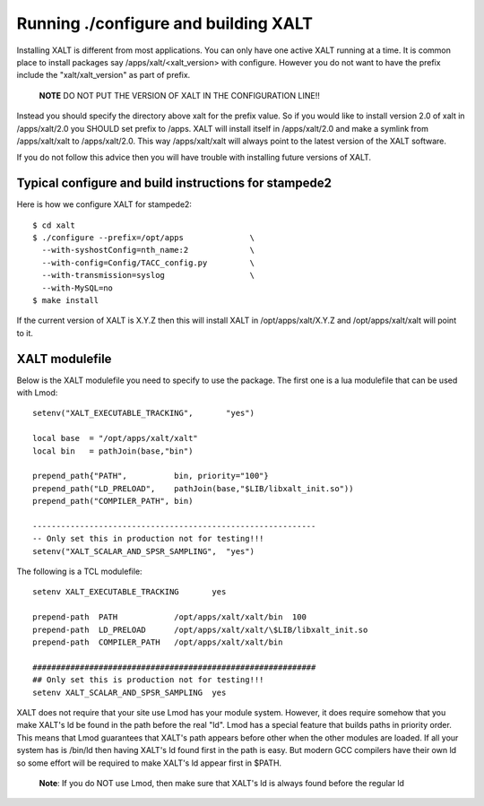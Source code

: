 Running ./configure and building XALT
-------------------------------------

Installing XALT is different from most applications.  You can only
have one active XALT running at a time.   It is common
place to install packages say /apps/xalt/<xalt_version> with
configure.  However you do not want to have the prefix include the
"xalt/xalt_version" as part of prefix.

   **NOTE** DO NOT PUT THE VERSION OF XALT IN THE CONFIGURATION LINE!!

Instead you should specify the directory above xalt for the prefix
value.  So if you would like to install version 2.0 of xalt in
/apps/xalt/2.0 you SHOULD set prefix to /apps.  XALT will install
itself in /apps/xalt/2.0 and make a symlink from /apps/xalt/xalt to
/apps/xalt/2.0.  This way /apps/xalt/xalt will always point to the
latest version of the XALT software.

If you do not follow this advice then you will have trouble with
installing future versions of XALT.

Typical configure and build instructions for stampede2
^^^^^^^^^^^^^^^^^^^^^^^^^^^^^^^^^^^^^^^^^^^^^^^^^^^^^^

Here is how we configure XALT for stampede2::

    $ cd xalt
    $ ./configure --prefix=/opt/apps              \
      --with-syshostConfig=nth_name:2             \
      --with-config=Config/TACC_config.py         \
      --with-transmission=syslog                  \
      --with-MySQL=no
    $ make install

If the current version of XALT is X.Y.Z then this will install XALT in
/opt/apps/xalt/X.Y.Z and /opt/apps/xalt/xalt will point to it.

XALT modulefile
^^^^^^^^^^^^^^^

Below is the XALT modulefile you need to specify to use the
package.  The first one is a lua modulefile that can be used with Lmod::


  setenv("XALT_EXECUTABLE_TRACKING",       "yes")

  local base  = "/opt/apps/xalt/xalt"
  local bin   = pathJoin(base,"bin")

  prepend_path{"PATH",          bin, priority="100"}
  prepend_path("LD_PRELOAD",    pathJoin(base,"$LIB/libxalt_init.so"))
  prepend_path("COMPILER_PATH", bin)

  ------------------------------------------------------------
  -- Only set this in production not for testing!!!
  setenv("XALT_SCALAR_AND_SPSR_SAMPLING",  "yes")  

The following is a TCL modulefile::

  setenv XALT_EXECUTABLE_TRACKING       yes

  prepend-path  PATH            /opt/apps/xalt/xalt/bin  100
  prepend-path  LD_PRELOAD      /opt/apps/xalt/xalt/\$LIB/libxalt_init.so
  prepend-path  COMPILER_PATH   /opt/apps/xalt/xalt/bin

  ############################################################
  ## Only set this is production not for testing!!!
  setenv XALT_SCALAR_AND_SPSR_SAMPLING  yes


XALT does not require that your site use Lmod has your module system.
However, it does require somehow that you make XALT's ld be found in
the path before the real "ld".  Lmod has a special feature that builds
paths in priority order.  This means that Lmod guarantees that XALT's
path appears before other when the other modules are loaded.  If all
your system has is /bin/ld then having XALT's ld found first in the
path is easy.  But modern GCC compilers have their own ld so some
effort will be required to make XALT's ld appear first in $PATH.

  **Note**: If you do NOT use Lmod, then make sure that XALT's ld is
  always found before the regular ld



